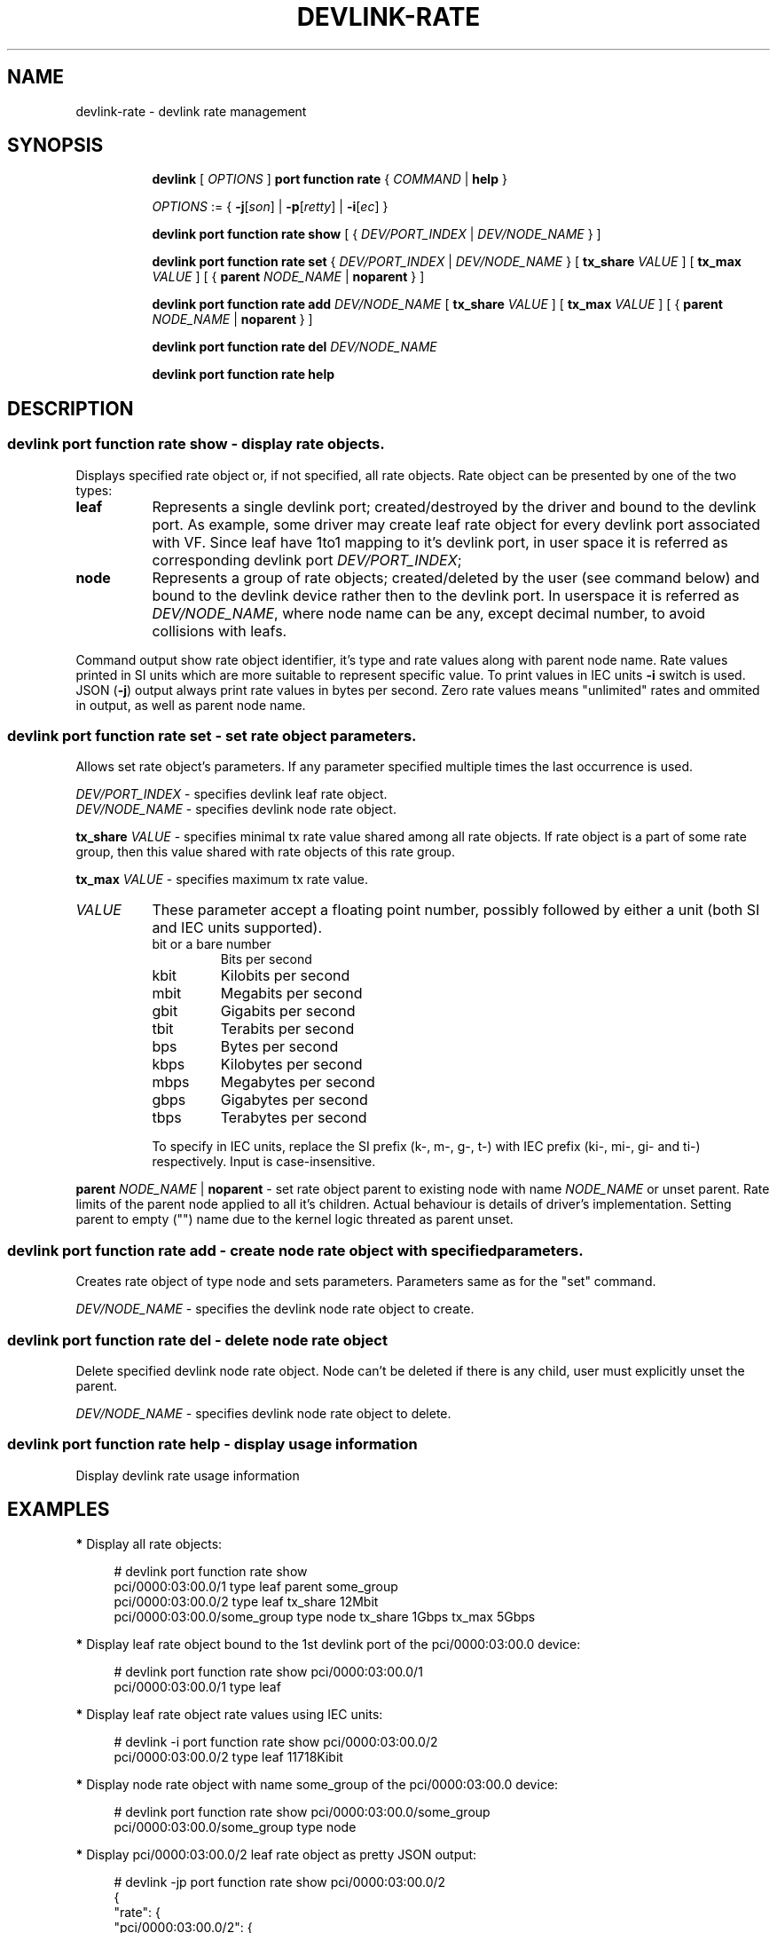 .TH DEVLINK\-RATE 8 "12 Mar 2021" "iproute2" "Linux"
.SH NAME
devlink-rate \- devlink rate management
.SH SYNOPSIS
.sp
.ad l
.in +8
.ti -8
.B devlink
.RI "[ " OPTIONS " ]"
.B port function rate
.RI  " { " COMMAND " | "
.BR help " }"
.sp

.ti -8
.IR OPTIONS " := { "
.BR -j [ \fIson "] | " -p [ \fIretty "] | " -i [ \fIec "] }"

.ti -8
.B devlink port function rate show
.RI "[ { " DEV/PORT_INDEX " | " DEV/NODE_NAME " } ]"

.ti -8
.B devlink port function rate set
.RI "{ " DEV/PORT_INDEX " | " DEV/NODE_NAME " } "
.RB [ " tx_share \fIVALUE " ]
.RB [ " tx_max \fIVALUE " ]
.RB "[ {" " parent \fINODE_NAME " | " noparent " "} ]"

.ti -8
.BI "devlink port function rate add " DEV/NODE_NAME
.RB [ " tx_share \fIVALUE " ]
.RB [ " tx_max \fIVALUE " ]
.RB "[ {" " parent \fINODE_NAME " | " noparent " "} ]"

.ti -8
.BI "devlink port function rate del " DEV/NODE_NAME

.ti -8
.B devlink port function rate help

.SH "DESCRIPTION"

.SS devlink port function rate show - display rate objects.
Displays specified rate object or, if not specified, all rate objects. Rate
object can be presented by one of the two types:
.TP 8
.B leaf
Represents a single devlink port; created/destroyed by the driver and bound to
the devlink port. As example, some driver may create leaf rate object for every
devlink port associated with VF. Since leaf have 1to1 mapping to it's devlink
port, in user space it is referred as corresponding devlink port
\fIDEV/PORT_INDEX\fR;
.TP 8
.B node
Represents a group of rate objects; created/deleted by the user (see command
below) and bound to the devlink device rather then to the devlink port. In
userspace it is referred as \fIDEV/NODE_NAME\fR, where node name can be any,
except decimal number, to avoid collisions with leafs.
.PP
Command output show rate object identifier, it's type and rate values along with
parent node name. Rate values printed in SI units which are more suitable to
represent specific value. To print values in IEC units \fB-i\fR switch is
used. JSON (\fB-j\fR) output always print rate values in bytes per second. Zero
rate values means "unlimited" rates and ommited in output, as well as parent
node name.

.SS devlink port function rate set - set rate object parameters.
Allows set rate object's parameters. If any parameter specified multiple times
the last occurrence is used.
.PP
.I DEV/PORT_INDEX
- specifies devlink leaf rate object.
.br
.I DEV/NODE_NAME
- specifies devlink node rate object.
.PP
.BI tx_share " VALUE"
- specifies minimal tx rate value shared among all rate objects. If rate object
is a part of some rate group, then this value shared with rate objects of this
rate group.
.PP
.BI tx_max " VALUE"
- specifies maximum tx rate value.
.TP 8
.I VALUE
These parameter accept a floating point number, possibly followed by either a
unit (both SI and IEC units supported).
.RS
.TP
bit or a bare number
Bits per second
.TP
kbit
Kilobits per second
.TP
mbit
Megabits per second
.TP
gbit
Gigabits per second
.TP
tbit
Terabits per second
.TP
bps
Bytes per second
.TP
kbps
Kilobytes per second
.TP
mbps
Megabytes per second
.TP
gbps
Gigabytes per second
.TP
tbps
Terabytes per second
.P
To specify in IEC units, replace the SI prefix (k-, m-, g-, t-) with IEC prefix
(ki-, mi-, gi- and ti-) respectively. Input is case-insensitive.
.RE
.PP
.BI parent " NODE_NAME \fR| " noparent
- set rate object parent to existing node with name \fINODE_NAME\fR or unset
parent. Rate limits of the parent node applied to all it's children. Actual
behaviour is details of driver's implementation. Setting parent to empty ("")
name due to the kernel logic threated as parent unset.

.SS devlink port function rate add - create node rate object with specified parameters.
Creates rate object of type node and sets parameters. Parameters same as for the
"set" command.
.PP
.I DEV/NODE_NAME
- specifies the devlink node rate object to create.

.SS devlink port function rate del - delete node rate object
Delete specified devlink node rate object. Node can't be deleted if there is any
child, user must explicitly unset the parent.
.PP
.I DEV/NODE_NAME
- specifies devlink node rate object to delete.

.SS devlink port function rate help - display usage information
Display devlink rate usage information

.SH "EXAMPLES"

.PP
\fB*\fR Display all rate objects:
.RS 4
.PP
# devlink port function rate show
.br
pci/0000:03:00.0/1 type leaf parent some_group
.br
pci/0000:03:00.0/2 type leaf tx_share 12Mbit
.br
pci/0000:03:00.0/some_group type node tx_share 1Gbps tx_max 5Gbps
.RE

.PP
\fB*\fR Display leaf rate object bound to the 1st devlink port of the
pci/0000:03:00.0 device:
.RS 4
.PP
# devlink port function rate show pci/0000:03:00.0/1
.br
pci/0000:03:00.0/1 type leaf
.br
.RE

.PP
\fB*\fR Display leaf rate object rate values using IEC units:
.RS 4
.PP
# devlink -i port function rate show pci/0000:03:00.0/2
.br
pci/0000:03:00.0/2 type leaf 11718Kibit
.br
.RE

.PP
\fB*\fR Display node rate object with name some_group of the pci/0000:03:00.0 device:
.RS 4
.PP
# devlink port function rate show pci/0000:03:00.0/some_group
.br
pci/0000:03:00.0/some_group type node
.br
.RE

.PP
\fB*\fR Display pci/0000:03:00.0/2 leaf rate object as pretty JSON output:
.RS 4
.PP
# devlink -jp port function rate show pci/0000:03:00.0/2
.br
{
.br
    "rate": {
.br
        "pci/0000:03:00.0/2": {
.br
            "type": "leaf",
.br
            "tx_share": 1500000
.br
        }
.br
    }
.br
}
.RE

.PP
\fB*\fR Create node rate object with name "1st_group" on pci/0000:03:00.0 device:
.RS 4
.PP
# devlink port function rate add pci/0000:03:00.0/1st_group
.RE

.PP
\fB*\fR Create node rate object with specified parameters:
.RS 4
.PP
# devlink port function rate add pci/0000:03:00.0/2nd_group \\
.br
	tx_share 10Mbit tx_max 30Mbit parent 1st_group
.RE

.PP
\fB*\fR Set parameters to the specified leaf rate object:
.RS 4
.PP
# devlink port function rate set pci/0000:03:00.0/1 \\
.br
	tx_share 2Mbit tx_max 10Mbit
.RE

.PP
\fB*\fR Set leaf's parent to "1st_group":
.RS 4
.PP
# devlink port function rate set pci/0000:03:00.0/1 parent 1st_group
.RE

.PP
\fB*\fR Unset leaf's parent:
.RS 4
.PP
# devlink port function rate set pci/0000:03:00.0/1 noparent
.RE

.PP
\fB*\fR Delete node rate object:
.RS 4
.PP
# devlink port function rate del pci/0000:03:00.0/2nd_group
.RE

.SH SEE ALSO
.BR devlink (8),
.BR devlink-port (8)
.br

.SH AUTHOR
Dmytro Linkin <dlinkin@nvidia.com>
